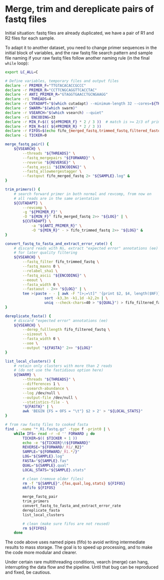* Merge, trim and dereplicate pairs of fastq files

Initial situation: fastq files are already duplicated, we have a pair
of R1 and R2 files for each sample.

To adapt it to another dataset, you need to change primer sequences in
the initial block of variables, and the raw fastq file search pattern
and sample file naming if your raw fastq files follow another naming
rule (in the final =while= loop):

#+BEGIN_SRC sh
  export LC_ALL=C

  # Define variables, temporary files and output files
  declare -r PRIMER_F="TTGTACACACCGCCC"
  declare -r PRIMER_R="CCTTCNGCAGGTTCACCTAC"
  declare -r ANTI_PRIMER_R="GTAGGTGAACCTGCNGAAGG"
  declare -ri THREADS=4
  declare -r CUTADAPT="$(which cutadapt) --minimum-length 32 --cores=${THREADS} --discard-untrimmed --times=2"  # cutadapt 3.1
  declare -r SWARM="$(which swarm)"
  declare -r VSEARCH="$(which vsearch) --quiet"
  declare -ri ENCODING=33
  declare -r MIN_F=$(( ${#PRIMER_F} * 2 / 3 ))  # match is >= 2/3 of primer length
  declare -r MIN_R=$(( ${#PRIMER_R} * 2 / 3 ))
  declare -r FIFOS=$(echo fifo_{merged_fastq,trimmed_fastq,filtered_fastq})
  declare -i TICKER=0

  merge_fastq_pair() {
      ${VSEARCH} \
          --threads "${THREADS}" \
          --fastq_mergepairs "${FORWARD}" \
          --reverse "${REVERSE}" \
          --fastq_ascii "${ENCODING}" \
          --fastq_allowmergestagger \
          --fastqout fifo_merged_fastq 2> "${SAMPLE}.log" &
  }

  trim_primers() {
      # search forward primer in both normal and revcomp, from now on
      # all reads are in the same orientation
      ${CUTADAPT} \
          --revcomp \
          -g "${PRIMER_F}" \
          -O "${MIN_F}" fifo_merged_fastq 2>> "${LOG}" | \
          ${CUTADAPT} \
              -a "${ANTI_PRIMER_R}" \
              -O "${MIN_R}" - > fifo_trimmed_fastq 2>> "${LOG}" &
  }

  convert_fastq_to_fasta_and_extract_error_rate() {
      # discard reads with Ns, extract "expected error" annotations (ee)
      # for later quality filtering
      ${VSEARCH} \
          --fastq_filter fifo_trimmed_fastq \
          --fastq_maxns 0 \
          --relabel_sha1 \
          --fastq_ascii "${ENCODING}" \
          --eeout \
          --fasta_width 0 \
          --fastaout - 2>> "${LOG}" | \
          tee >(paste - - | awk -F "[>;=\t]" '{print $2, $4, length($NF)}' | \
                    sort -k3,3n -k1,1d -k2,2n | \
                    uniq --check-chars=40 > "${QUAL}") > fifo_filtered_fastq &
  }

  dereplicate_fasta() {
      # discard "expected error" annotations (ee)
      ${VSEARCH} \
          --derep_fulllength fifo_filtered_fastq \
          --sizeout \
          --fasta_width 0 \
          --xee \
          --output "${FASTA}" 2>> "${LOG}"
  }

  list_local_clusters() {
      # retain only clusters with more than 2 reads
      # (do not use the fastidious option here)
      ${SWARM} \
          --threads "${THREADS}" \
          --differences 1 \
          --usearch-abundance \
          --log /dev/null \
          --output-file /dev/null \
          --statistics-file - \
          "${FASTA}" | \
          awk 'BEGIN {FS = OFS = "\t"} $2 > 2' > "${LOCAL_STATS}"
  }

  # from raw fastq files to cooked fasta
  find . -name "*_R1.fastq.gz" -type f -print0 | \
      while IFS= read -r -d '' FORWARD ; do
          TICKER=$(( $TICKER + 1 ))
          echo -e "${TICKER}\t${FORWARD}"
          REVERSE="${FORWARD/_R1/_R2}"
          SAMPLE="${FORWARD/_R1.*/}"
          LOG="${SAMPLE}.log"
          FASTA="${SAMPLE}.fas"
          QUAL="${SAMPLE}.qual"
          LOCAL_STATS="${SAMPLE}.stats"

          # clean (remove older files)
          rm -f "${SAMPLE}".{fas,qual,log,stats} ${FIFOS}
          mkfifo ${FIFOS}

          merge_fastq_pair
          trim_primers
          convert_fastq_to_fasta_and_extract_error_rate
          dereplicate_fasta
          list_local_clusters

          # clean (make sure fifos are not reused)
          rm ${FIFOS}
      done
#+END_SRC

The code above uses named pipes (fifo) to avoid writing intermediate
results to mass storage. The goal is to speed up processing, and to
make the code more modular and clearer.

Under certain rare multithreading conditions, vearch (merge) can hang,
interrupting the data flow and the pipeline. Until that bug can be
reproduced and fixed, be cautious.
